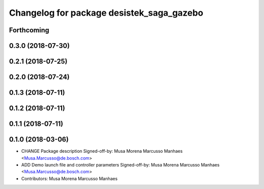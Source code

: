 ^^^^^^^^^^^^^^^^^^^^^^^^^^^^^^^^^^^^^^^^^^
Changelog for package desistek_saga_gazebo
^^^^^^^^^^^^^^^^^^^^^^^^^^^^^^^^^^^^^^^^^^

Forthcoming
-----------

0.3.0 (2018-07-30)
------------------

0.2.1 (2018-07-25)
------------------

0.2.0 (2018-07-24)
------------------

0.1.3 (2018-07-11)
------------------

0.1.2 (2018-07-11)
------------------

0.1.1 (2018-07-11)
------------------

0.1.0 (2018-03-06)
------------------
* CHANGE Package description
  Signed-off-by: Musa Morena Marcusso Manhaes <Musa.Marcusso@de.bosch.com>
* ADD Demo launch file and controller parameters
  Signed-off-by: Musa Morena Marcusso Manhaes <Musa.Marcusso@de.bosch.com>
* Contributors: Musa Morena Marcusso Manhaes
